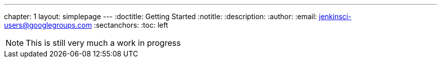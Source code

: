 ---
chapter: 1
layout: simplepage
---
:doctitle: Getting Started
:notitle:
:description:
:author:
:email: jenkinsci-users@googlegroups.com
:sectanchors:
:toc: left


[NOTE]
====
This is still very much a work in progress
====
